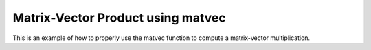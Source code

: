 Matrix-Vector Product using matvec 
==================================

This is an example of how to properly use the matvec function 
to compute a matrix-vector multiplication.

.. jupyter-execute::
  ../../../../omtools/examples/valid/ex_matvec_mat_vec_product.py

.. embed-n2 ::
  ../omtools/examples/valid/ex_matvec_mat_vec_product.py